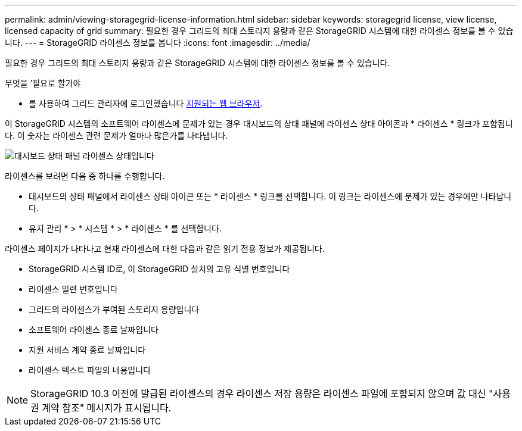 ---
permalink: admin/viewing-storagegrid-license-information.html 
sidebar: sidebar 
keywords: storagegrid license, view license, licensed capacity of grid 
summary: 필요한 경우 그리드의 최대 스토리지 용량과 같은 StorageGRID 시스템에 대한 라이센스 정보를 볼 수 있습니다. 
---
= StorageGRID 라이센스 정보를 봅니다
:icons: font
:imagesdir: ../media/


[role="lead"]
필요한 경우 그리드의 최대 스토리지 용량과 같은 StorageGRID 시스템에 대한 라이센스 정보를 볼 수 있습니다.

.무엇을 &#8217;필요로 할거야
* 를 사용하여 그리드 관리자에 로그인했습니다 xref:../admin/web-browser-requirements.adoc[지원되는 웹 브라우저].


이 StorageGRID 시스템의 소프트웨어 라이센스에 문제가 있는 경우 대시보드의 상태 패널에 라이센스 상태 아이콘과 * 라이센스 * 링크가 포함됩니다. 이 숫자는 라이센스 관련 문제가 얼마나 많은가를 나타냅니다.

image::../media/dashboard_health_panel_license_status.png[대시보드 상태 패널 라이센스 상태입니다]

라이센스를 보려면 다음 중 하나를 수행합니다.

* 대시보드의 상태 패널에서 라이센스 상태 아이콘 또는 * 라이센스 * 링크를 선택합니다. 이 링크는 라이센스에 문제가 있는 경우에만 나타납니다.
* 유지 관리 * > * 시스템 * > * 라이센스 * 를 선택합니다.


라이센스 페이지가 나타나고 현재 라이센스에 대한 다음과 같은 읽기 전용 정보가 제공됩니다.

* StorageGRID 시스템 ID로, 이 StorageGRID 설치의 고유 식별 번호입니다
* 라이센스 일련 번호입니다
* 그리드의 라이센스가 부여된 스토리지 용량입니다
* 소프트웨어 라이센스 종료 날짜입니다
* 지원 서비스 계약 종료 날짜입니다
* 라이센스 텍스트 파일의 내용입니다



NOTE: StorageGRID 10.3 이전에 발급된 라이센스의 경우 라이센스 저장 용량은 라이센스 파일에 포함되지 않으며 값 대신 "사용권 계약 참조" 메시지가 표시됩니다.

